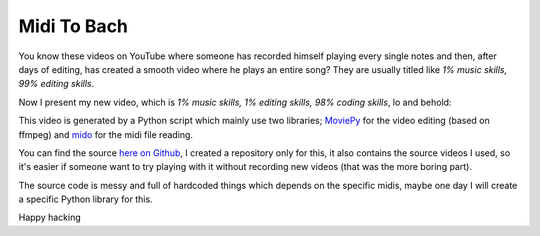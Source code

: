 
Midi To Bach
============

.. post:: Sep 23, 2019
   :tags: python, bach, music, midi, moviepy, mido
   :category:

You know these videos on YouTube where someone has recorded himself playing
every single notes and then, after days of editing, has created a smooth video
where he plays an entire song? They are usually titled like *1% music skills,
99% editing skills*.

Now I present my new video, which is *1% music skills, 1% editing skills, 98%
coding skills*, lo and behold:


.. youtube:: 2ohxGVv6ngY
    :width: 100%


This video is generated by a Python script which mainly use two libraries;
MoviePy_ for the video editing (based on ffmpeg) and mido_ for the midi file
reading.

You can find the source `here on Github`_, I created a repository only for this,
it also contains the source videos I used, so it's easier if someone want to try
playing with it without recording new videos (that was the more boring part).

The source code is messy and full of hardcoded things which depends on the
specific midis, maybe one day I will create a specific Python library for this.


Happy hacking

.. _`here on GitHub`: https://github.com/andrea96/midiToVideo
.. _mido: https://github.com/mido/mido
.. _MoviePy: https://github.com/Zulko/moviepy/
